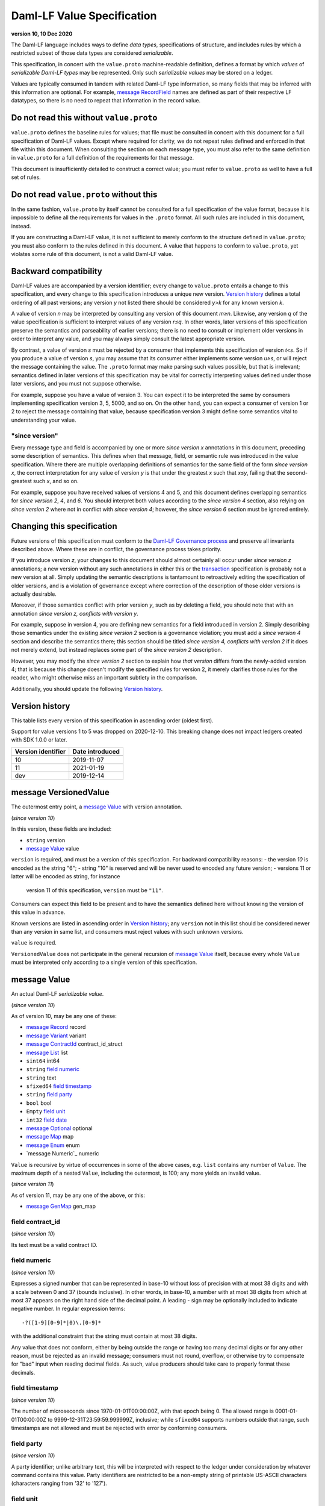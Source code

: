.. Copyright (c) 2021 Digital Asset (Switzerland) GmbH and/or its affiliates. All rights reserved.
.. SPDX-License-Identifier: Apache-2.0

Daml-LF Value Specification
===========================

**version 10, 10 Dec 2020**

The Daml-LF language includes ways to define *data types*,
specifications of structure, and includes rules by which a restricted
subset of those data types are considered *serializable*.

This specification, in concert with the ``value.proto`` machine-readable
definition, defines a format by which *values* of *serializable Daml-LF
types* may be represented.  Only such *serializable values* may be
stored on a ledger.

Values are typically consumed in tandem with related Daml-LF type
information, so many fields that may be inferred with this information
are optional.  For example, `message RecordField`_ names are defined as
part of their respective LF datatypes, so there is no need to repeat
that information in the record value.

Do not read this without ``value.proto``
^^^^^^^^^^^^^^^^^^^^^^^^^^^^^^^^^^^^^^^^

``value.proto`` defines the baseline rules for values; that file must be
consulted in concert with this document for a full specification of
Daml-LF values.  Except where required for clarity, we do not repeat
rules defined and enforced in that file within this document.  When
consulting the section on each message type, you must also refer to the
same definition in ``value.proto`` for a full definition of the
requirements for that message.

This document is insufficiently detailed to construct a correct value;
you must refer to ``value.proto`` as well to have a full set of rules.

Do not read ``value.proto`` without this
^^^^^^^^^^^^^^^^^^^^^^^^^^^^^^^^^^^^^^^^

In the same fashion, ``value.proto`` by itself cannot be consulted for a
full specification of the value format, because it is impossible to
define all the requirements for values in the ``.proto`` format.  All
such rules are included in this document, instead.

If you are constructing a Daml-LF value, it is not sufficient to merely
conform to the structure defined in ``value.proto``; you must also
conform to the rules defined in this document.  A value that happens to
conform to ``value.proto``, yet violates some rule of this document, is
not a valid Daml-LF value.

Backward compatibility
^^^^^^^^^^^^^^^^^^^^^^

Daml-LF values are accompanied by a version identifier; every change to
``value.proto`` entails a change to this specification, and every change
to this specification introduces a unique new version.  `Version
history`_ defines a total ordering of all past versions; any version *y*
not listed there should be considered *y>k* for any known version *k*.

A value of version *n* may be interpreted by consulting any version of
this document *m≥n*.  Likewise, any version *q* of the value
specification is sufficient to interpret values of any version *r≤q*.
In other words, later versions of this specification preserve the
semantics and parseability of earlier versions; there is no need to
consult or implement older versions in order to interpret any value, and
you may always simply consult the latest appropriate version.

By contrast, a value of version *s* must be rejected by a
consumer that implements this specification of version *t<s*.  So if you
produce a value of version *s*, you may assume that its consumer either
implements some version *u≥s*, or will reject the message containing the
value.  The ``.proto`` format may make parsing such values possible, but
that is irrelevant; semantics defined in later versions of this
specification may be vital for correctly interpreting values defined
under those later versions, and you must not suppose otherwise.

For example, suppose you have a value of version 3.  You can expect it
to be interpreted the same by consumers implementing specification
version 3, 5, 5000, and so on.  On the other hand, you can expect a
consumer of version 1 or 2 to reject the message containing that value,
because specification version 3 might define some semantics vital to
understanding your value.

"since version"
~~~~~~~~~~~~~~~

Every message type and field is accompanied by one or more *since
version x* annotations in this document, preceding some description of
semantics.  This defines when that message, field, or semantic rule was
introduced in the value specification.  Where there are multiple
overlapping definitions of semantics for the same field of the form
*since version x*, the correct interpretation for any value of version
*y* is that under the greatest *x* such that *x≤y*, failing that the
second-greatest such *x*, and so on.

For example, suppose you have received values of versions 4 and 5, and
this document defines overlapping semantics for *since version 2*, *4*,
and *6*.  You should interpret both values according to the *since
version 4* section, also relying on *since version 2* where not in
conflict with *since version 4*; however, the *since version 6* section
must be ignored entirely.

Changing this specification
^^^^^^^^^^^^^^^^^^^^^^^^^^^

Future versions of this specification must conform to the `Daml-LF
Governance process`_ and preserve all invariants described above.  Where
these are in conflict, the governance process takes priority.

If you introduce version *z*, your changes to this document should
almost certainly all occur under *since version z* annotations; a new
version without any such annotations in either this or the
`transaction`_ specification is probably not a new version at all.
Simply updating the semantic descriptions is tantamount to retroactively
editing the specification of older versions, and is a violation of
governance except where correction of the description of those older
versions is actually desirable.

Moreover, if those semantics conflict with prior version *y*, such as by
deleting a field, you should note that with an annotation *since version
z, conflicts with version y*.

For example, suppose in version 4, you are defining new semantics for a
field introduced in version 2.  Simply describing those semantics under
the existing *since version 2* section is a governance violation; you
must add a *since version 4* section and describe the semantics there;
this section should be titled *since version 4, conflicts with version
2* if it does not merely extend, but instead replaces some part of the
*since version 2* description.

However, you may modify the *since version 2* section to explain how
*that version* differs from the newly-added version 4; that is because
this change doesn't modify the specified rules for version 2, it merely
clarifies those rules for the reader, who might otherwise miss an
important subtlety in the comparison.

Additionally, you should update the following `Version history`_.

.. _`Daml-LF Governance process`: ../governance.rst
.. _`transaction`: transaction.rst

Version history
^^^^^^^^^^^^^^^

This table lists every version of this specification in ascending order
(oldest first).

Support for value versions 1 to 5 was dropped on 2020-12-10.
This breaking change does not impact ledgers created with SDK 1.0.0 or
later.

+--------------------+-----------------+
| Version identifier | Date introduced |
+====================+=================+
+--------------------+-----------------+
|                 10 |      2019-11-07 |
+--------------------+-----------------+
|                 11 |      2021-01-19 |
+--------------------+-----------------+
|                dev |      2019-12-14 |
+--------------------+-----------------+

message VersionedValue
^^^^^^^^^^^^^^^^^^^^^^

The outermost entry point, a `message Value`_ with version annotation.

(*since version 10*)

In this version, these fields are included:

* ``string`` version
* `message Value`_ value

``version`` is required, and must be a version of this specification.
For backward compatibility reasons:
- the version `10` is encoded as the string "6";
- string "10" is reserved and will be never used to encoded any future version;
- versions 11 or latter will be encoded as string, for instance
  version 11 of this specification, ``version`` must be ``"11"``.
  
Consumers can expect this field to be present and to have the
semantics defined here without knowing the version of this value in
advance.

Known versions are listed in ascending order in `Version history`_; any
``version`` not in this list should be considered newer than any version
in same list, and consumers must reject values with such unknown
versions.

``value`` is required.

``VersionedValue`` does not participate in the general recursion of
`message Value`_ itself, because every whole ``Value`` must be
interpreted only according to a single version of this specification.

message Value
^^^^^^^^^^^^^

An actual Daml-LF *serializable value*.

(*since version 10*) 

As of version 10, may be any one of these:

* `message Record`_ record
* `message Variant`_ variant
* `message ContractId`_ contract_id_struct
* `message List`_ list
* ``sint64`` int64
* ``string`` `field numeric`_
* ``string`` text
* ``sfixed64`` `field timestamp`_
* ``string`` `field party`_
* ``bool`` bool
* ``Empty`` `field unit`_
* ``int32`` `field date`_
* `message Optional`_ optional
* `message Map`_ map
* `message Enum`_ enum
* `message Numeric`_ numeric

``Value`` is recursive by virtue of occurrences in some of the above
cases, e.g. ``list`` contains any number of ``Value``. The maximum
depth of a nested ``Value``, including the outermost, is 100; any more
yields an invalid value.

(*since version 11*)

As of version 11, may be any one of the above, or this:

* `message GenMap`_ gen_map


field contract_id
~~~~~~~~~~~~~~~~~

(*since version 10*)

Its text must be a valid contract ID.

field numeric
~~~~~~~~~~~~~

(*since version 10*)

Expresses a signed number that can be represented in base-10 without
loss of precision with at most 38 digits and with a scale between 0
and 37 (bounds inclusive). In other words, in base-10, a number with
at most 38 digits from which at most 37 appears on the right hand side
of the decimal point.  A leading `-` sign may be optionally included
to indicate negative number. In regular expression terms::

  -?([1-9][0-9]*|0)\.[0-9]*

with the additional constraint that the string must contain at most 38
digits.

Any value that does not conform, either by being outside the range or
having too many decimal digits or for any other reason, must be
rejected as an invalid message; consumers must not round, overflow, or
otherwise try to compensate for "bad" input when reading decimal
fields.  As such, value producers should take care to properly format
these decimals.


field timestamp
~~~~~~~~~~~~~~~

(*since version 10*)

The number of microseconds since 1970-01-01T00:00:00Z, with that epoch
being 0.  The allowed range is 0001-01-01T00:00:00Z to
9999-12-31T23:59:59.999999Z, inclusive; while ``sfixed64`` supports
numbers outside that range, such timestamps are not allowed and must be
rejected with error by conforming consumers.

field party
~~~~~~~~~~~

(*since version 10*)

A party identifier; unlike arbitrary text, this will be interpreted
with respect to the ledger under consideration by whatever command
contains this value. Party identifiers are restricted to be a
non-empty string of printable US-ASCII characters (characters ranging
from '\32' to '\127').

field unit
~~~~~~~~~~

(*since version 10*)

While ``Empty`` contains no information, conforming consumers are
permitted to expect this member of `message Value`_ to be chosen
correctly in appropriate contexts.  So if the ``Value``'s Daml-LF type
is ``Unit``, a consumer *may* reject the message if the ``Value`` is not
the ``unit`` member of the sum, so value producers must take care to
select this member and not another value as a placeholder (e.g. 0,
false, empty text) in such cases.

field date
~~~~~~~~~~

(*since version 10*)

The number of days since 1970-01-01, with that epoch being 0.  The
allowed range is 0001-01-01 to 9999-12-31, inclusive; while ``int32``
supports numbers outside that range, such dates are not allowed and must
be rejected with error by conforming consumers.

message Record
^^^^^^^^^^^^^^

(*since version 10*)

The core primitive for combining `message Value`_ of different type into
a single value.

As of version 1, these fields are included:

* `message Identifier`_ record_id
* repeated `message RecordField`_ fields

``record_id`` is required.


.. note: *this section is non-normative*

   The fully-qualified `message Identifier`_ of the Daml-LF record
   type.

   The number and types of values in *fields* must match the Daml-LF
   record type associated with the `message Record`_, whether that
   record type is inferred from context or explicitly supplied as a
   `field record_id`_.

   Additionally, the *order* of fields must match the order in which
   they are declared in Daml-LF for that record type.  Neither
   producers nor consumers are permitted to use ``label`` to reorder
   the fields.

   So, for example, it is unsafe to use a ``Map``, ``HashMap``, or
   some such as a trivial intermediate representation of fields,
   because enumerating it will likely output fields in the wrong
   order; if such a structure is used, you must use the LF record type
   information to output the fields in the correct order.

message RecordField
^^^^^^^^^^^^^^^^^^^

(*since version 10*)

One of `field fields`_.

As of version 10, these fields are included:

* ``string`` label
* `message Value`_ value

All fields are required and must be non-empty.

.. note: *this section is non-normative*

   ``label`` must match the name of the field in this position in the
   Daml-LF record type under consideration.  For example, if the
   second field of an LF record type is named ``bar``, then label of
   the second element of `field fields`_ may be ``"bar"``, or an empty
   string in circumstances mentioned above.  Any other label produces
   an invalid LF value.

   The ``value`` field must conform to the type of this field of the
   containing record, as declared by the LF record type.  It must be
   supplied in all cases.

message Identifier
^^^^^^^^^^^^^^^^^^

(*since version 10*)

A reference to a Daml-LF record or variant type.

As of version 1, these fields are included, all required to be
non-empty:

* ``string`` package_id
* repeated ``string`` module_name
* repeated ``string`` name

  
``package_id`` is a Daml-LF package ID, indicating the LF package in
which the type is defined. package ID are restricted to be a
non-empty string of printable US-ASCII characters (characters ranging
from '\32' to '\127').

``module_name`` lists the components of the name of the module within
that package.

``name`` lists the components of the name of the type declaration within
that module.

Each component of ``module_name`` and ``name`` must be non empty. Moreover,
we restrict each component as follows:

* The first character must be ``$``, ``_``, or an ASCII letter;
* Every other character must be ``$``, ``_``, an ASCII letter, or an
  ASCII digit.

message Variant
^^^^^^^^^^^^^^^

(*since version 10*)

The core primitive for injecting `message Value`_ of different type into
a single type at runtime.

As of version 10, these fields are included:

* `message Identifier`_ variant_id
* ``string`` `field constructor`_
* `message Value`_ value

All the fields are required.

.. note: *this section is non-normative*
  
   ``value`` must conform to the LF type selected by the `field
   constructor`_.

field constructor
~~~~~~~~~~~~~~~~~

The name of the variant alternative selected for this variant value.
Required.

For example, given the LF variant::

  data E = L Text | R Text

A `message Variant`_ conforming to ``E`` may have in this field ``"L"``
or ``"R"``; any other ``constructor`` yields an invalid Value.

message ContractId
^^^^^^^^^^^^^^^^^^

(*since version 10*)

A reference to a contract, either absolute or relative.

As of version 10, these fields are included:

* ``string`` contract_id
* ``bool`` relative

``contract_id`` must conform to the regular expression::

  [A-Za-z0-9._:-]+

message List
^^^^^^^^^^^^

(*since version 10*)

A homogenous list of values.

As of version 10, these fields are included:

* repeated `message Value`_ elements

.. note: *this section is non-normative*

   Every member of ``elements`` must conform to the same type.

message Optional
^^^^^^^^^^^^^^^^

(*since version 10*)

An optional value (equivalent to Scala's ``Option`` or Haskell's
``Maybe``).

In this version, these fields are included:

* `message Value`_ value

The ``value`` field is optional, embodying the semantics of the
``Optional`` type.

message Map.Entry
^^^^^^^^^^^^^^^^^

(*since version 10*)

A map entry (key-value pair) used to build `message Map`_.

As of version 10, these fields are included:

* string key

* `message Value`_ value

Both ``key`` and ``value`` are required.

message Map
^^^^^^^^^^^

(*since version 10*)

A homogeneous map where keys are strings.

In this version, these fields are included:

* repeated `message Map.Entry`_ entries

.. note: *this section is non-normative*

   The ``value`` field of every member of ``entries`` must conform to
   the same type.  If two ore more entries have the same keys, the
   last one overrides the former entry. Entries with different key may
   occur in arbitrary order.

message Enum
^^^^^^^^^^^^

(*since version 10*)

An Enum value, a specialized form of variant without argument.

In this version, these fields are included:

* `message Identifier`_ enum_id
* ``string`` value

All fields are required.  

message GenMap.Entry
^^^^^^^^^^^^^^^^^

(*since version 11*)

A map entry (key-value pair) used to build `message GenMap`_.

As of version 11, these fields are included:

* `message Value`_  key

* `message Value`_ value

Both ``key`` and ``value`` are required.

message GenMap
^^^^^^^^^^^

(*since version 11*)

A map where keys and values are homogeneous.

In this version, these fields are included:

* repeated `message GenMap.Entry`_ entries

.. note: *this section is non-normative*

   The ``value`` field of every member of ``entries`` must conform to
   the same type.  The ``key`` field of every member of ``entries``
   must conform to the same type. If two ore more entries have the
   same keys, the last one overrides the former entry.  Entries with
   different key may occur in arbitrary order.
